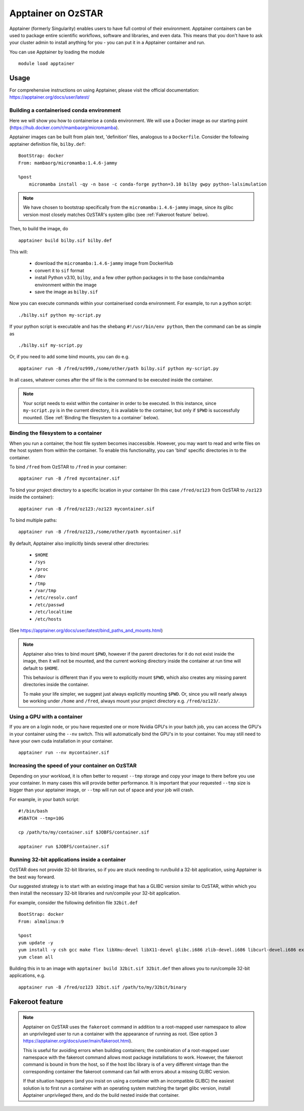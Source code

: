 Apptainer on OzSTAR
===================

Apptainer (formerly Singularity) enables users to have full control of their environment.
Apptainer containers can be used to package entire scientific workflows, software and libraries, and even data.
This means that you don't have to ask your cluster admin to install anything for you - you can put it in a Apptainer container and run.

You can use Apptainer by loading the module

::

    module load apptainer


Usage
--------

For comprehensive instructions on using Apptainer, please visit the official documentation: https://apptainer.org/docs/user/latest/


Building a containerised conda environment
^^^^^^^^^^^^^^^^^^^^^^^^^^^^^^^^^^^^^^^^^^
Here we will show you how to containerise a conda environment. We will use a Docker image as our starting point (https://hub.docker.com/r/mambaorg/micromamba).

Apptainer images can be built from plain text, 'definition' files, analogous to a ``Dockerfile``.
Consider the following apptainer definition file, ``bilby.def``:

::

    BootStrap: docker
    From: mambaorg/micromamba:1.4.6-jammy

    %post
        micromamba install -qy -n base -c conda-forge python=3.10 bilby gwpy python-lalsimulation


.. note::
    We have chosen to bootstrap specifically from the ``micromamba:1.4.6-jammy`` image, since its glibc version most closely matches OzSTAR's system glibc (see :ref:`Fakeroot feature` below).

Then, to build the image, do

::

    apptainer build bilby.sif bilby.def


This will:

    - download the ``micromamba:1.4.6-jammy`` image from DockerHub
    - convert it to ``sif`` format
    - install Python v3.10, ``bilby``, and a few other python packages in to the base conda/mamba environment within the image
    - save the image as ``bilby.sif``

Now you can execute commands within your containerised conda environment.
For example, to run a python script:

::

    ./bilby.sif python my-script.py


If your python script is executable and has the shebang ``#!/usr/bin/env python``, then the command can be as simple as

::

    ./bilby.sif my-script.py


Or, if you need to add some bind mounts, you can do e.g.

::

    apptainer run -B /fred/oz999,/some/other/path bilby.sif python my-script.py


In all cases, whatever comes after the sif file is the command to be executed inside the container.

.. note::
    Your script needs to exist within the container in order to be executed. In this instance, since ``my-script.py`` is in the current directory, it is available to the container, but only if ``$PWD`` is successfully mounted. (See :ref:`Binding the filesystem to a container` below).


Binding the filesystem to a container
^^^^^^^^^^^^^^^^^^^^^^^^^^^^^^^^^^^^^
When you run a container, the host file system becomes inaccessible. However, you may want to read and write files on the host system from within the container. To enable this functionality, you can 'bind' specific directories in to the container.

To bind ``/fred`` from OzSTAR to ``/fred`` in your container:

::

    apptainer run -B /fred mycontainer.sif

To bind your project directory to a specific location in your container
(In this case ``/fred/oz123`` from OzSTAR to ``/oz123`` inside the container):

::

    apptainer run -B /fred/oz123:/oz123 mycontainer.sif

To bind multiple paths:

::

    apptainer run -B /fred/oz123,/some/other/path mycontainer.sif

By default, Apptainer also implicitly binds several other directories:

    - ``$HOME``
    - ``/sys``
    - ``/proc``
    - ``/dev``
    - ``/tmp``
    - ``/var/tmp``
    - ``/etc/resolv.conf``
    - ``/etc/passwd``
    - ``/etc/localtime``
    - ``/etc/hosts``

(See https://apptainer.org/docs/user/latest/bind_paths_and_mounts.html)

.. note::
    Apptainer also tries to bind mount ``$PWD``, however if the parent directories for it do not exist inside the image, then it will not be mounted, and the current working directory inside the container at run time will default to ``$HOME``.

    This behaviour is different than if you were to explicitly mount ``$PWD``, which also creates any missing parent directories inside the container.

    To make your life simpler, we suggest just always explicitly mounting ``$PWD``. Or, since you will nearly always be working under ``/home`` and ``/fred``, always mount your project directory e.g. ``/fred/oz123/``.


Using a GPU with a container
^^^^^^^^^^^^^^^^^^^^^^^^^^^^
If you are on a login node, or you have requested one or more Nvidia GPU's in your batch job, you can access the GPU's in your container using the ``--nv`` switch. This will automatically bind the GPU's in to your container. You may still need to have your own cuda installation in your container.

::

    apptainer run --nv mycontainer.sif


Increasing the speed of your container on OzSTAR
^^^^^^^^^^^^^^^^^^^^^^^^^^^^^^^^^^^^^^^^^^^^^^^^
Depending on your workload, it is often better to request ``--tmp`` storage and copy your image to there before you use your container. In many cases this will provide better performance. It is important that your requested ``--tmp`` size is bigger than your apptainer image, or ``--tmp`` will run out of space and your job will crash.

For example, in your batch script:

::

    #!/bin/bash
    #SBATCH --tmp=10G

    cp /path/to/my/container.sif $JOBFS/container.sif

    apptainer run $JOBFS/container.sif


Running 32-bit applications inside a container
^^^^^^^^^^^^^^^^^^^^^^^^^^^^^^^^^^^^^^^^^^^^^^
OzSTAR does not provide 32-bit libraries, so if you are stuck needing to run/build a 32-bit application, using Apptainer is the best way forward.

Our suggested strategy is to start with an existing image that has a GLIBC version similar to OzSTAR, within which you then install the necessary 32-bit libraries and run/compile your 32-bit application.

For example, consider the following definition file ``32bit.def``

::

    BootStrap: docker
    From: almalinux:9

    %post
    yum update -y
    yum install -y csh gcc make flex libXmu-devel libX11-devel glibc.i686 zlib-devel.i686 libcurl-devel.i686 expat-devel.i686 readline-devel.i686
    yum clean all


Building this in to an image with ``apptainer build 32bit.sif 32bit.def`` then allows you to run/compile 32-bit applications, e.g.

::

    apptainer run -B /fred/oz123 32bit.sif /path/to/my/32bit/binary


Fakeroot feature
----------------
.. note::
    Apptainer on OzSTAR uses the ``fakeroot`` command in addition to a root-mapped user namespace to allow an unprivileged user to run a container with the appearance of running as root. (See option 3 https://apptainer.org/docs/user/main/fakeroot.html).

    This is useful for avoiding errors when building containers; the combination of a root-mapped user namespace with the fakeroot command allows most package installations to work. However, the fakeroot command is bound in from the host, so if the host libc library is of a very different vintage than the corresponding container the fakeroot command can fail with errors about a missing GLIBC version.

    If that situation happens (and you insist on using a container with an incompatible GLIBC) the easiest solution is to first run a container with an operating system matching the target glibc version, install Apptainer unprivileged there, and do the build nested inside that container.

